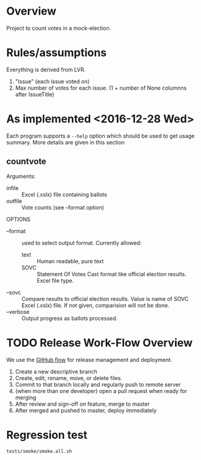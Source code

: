 * Overview
Project to count votes in a mock-election.

* Rules/assumptions
Everything is derived from LVR.
1. "Issue" (each issue voted on)
2. Max number of votes for each issue.
   (1 + number of None columnns after IssueTitle)



* As implemented <2016-12-28 Wed>
Each program supports a ~--help~ option which should be used to get
usage summary.  More details are given in this section

** countvote

Arguments:
+ infile :: Excel (.xslx) file containing ballots
+ outfile :: Vote counts (see --format option)

OPTIONS
+ --format :: used to select output format.  Currently allowed: 
  - text :: Human readable, pure text
  - SOVC :: Statement Of Votes Cast format like official election
       results. Excel file type.
+ --sovc :: Compare results to official election results. Value is
     name of SOVC Excel (.xslx) file.  If not given, comparision will
     not be done.
+ --verbose :: Output progress as ballots processed.
  

* TODO Release Work-Flow Overview 
# Can we use Jenkins (automation server, builds); Continuous Integration 

We use the [[https://help.github.com/articles/what-is-a-good-git-workflow/][GitHub flow]] for release management and deployment.

1. Create a new descriptive branch
2. Create, edit, rename, move, or delete files.
3. Commit to that branch locally and regularly push to remote server
4. (when more than one developer) open a pull request when ready for merging
5. After review and sign-off on feature, merge to master
7. After merged and pushed to master, deploy immediately


* Regression test
: tests/smoke/smoke.all.sh
